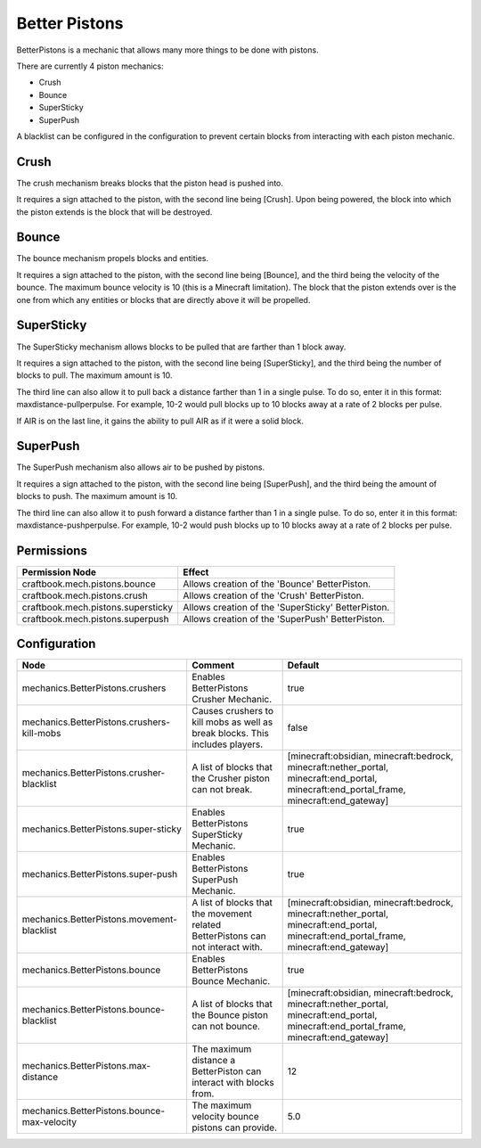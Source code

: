 ==============
Better Pistons
==============

BetterPistons is a mechanic that allows many more things to be done with pistons.

There are currently 4 piston mechanics:

* Crush
* Bounce
* SuperSticky
* SuperPush

A blacklist can be configured in the configuration to prevent certain blocks from interacting with each piston mechanic.

Crush
=====

The crush mechanism breaks blocks that the piston head is pushed into.

It requires a sign attached to the piston, with the second line being [Crush]. Upon being powered, the block into which the piston extends is the block that will be destroyed.

Bounce
======

The bounce mechanism propels blocks and entities.

It requires a sign attached to the piston, with the second line being [Bounce], and the third being the velocity of the bounce. The maximum bounce velocity is 10 (this is a Minecraft limitation). The block that the piston extends over is the one from which any entities or blocks that are directly above it will be propelled.

SuperSticky
===========

The SuperSticky mechanism allows blocks to be pulled that are farther than 1 block away.

It requires a sign attached to the piston, with the second line being [SuperSticky], and the third being the number of blocks to pull. The maximum amount is 10.

The third line can also allow it to pull back a distance farther than 1 in a single pulse. To do so, enter it in this format: maxdistance-pullperpulse. For example, 10-2 would pull blocks up to 10 blocks away at a rate of 2 blocks per pulse.

If AIR is on the last line, it gains the ability to pull AIR as if it were a solid block.

SuperPush
=========

The SuperPush mechanism also allows air to be pushed by pistons.

It requires a sign attached to the piston, with the second line being [SuperPush], and the third being the amount of blocks to push. The maximum amount is 10.

The third line can also allow it to push forward a distance farther than 1 in a single pulse. To do so, enter it in this format: maxdistance-pushperpulse. For example, 10-2 would push blocks up to 10 blocks away at a rate of 2 blocks per pulse.

Permissions
===========

+-------------------------------------+-----------------------------------------------------+
|  Permission Node                    |  Effect                                             |
+=====================================+=====================================================+
|  craftbook.mech.pistons.bounce      |  Allows creation of the 'Bounce' BetterPiston.      |
+-------------------------------------+-----------------------------------------------------+
|  craftbook.mech.pistons.crush       |  Allows creation of the 'Crush' BetterPiston.       |
+-------------------------------------+-----------------------------------------------------+
|  craftbook.mech.pistons.supersticky |  Allows creation of the 'SuperSticky' BetterPiston. |
+-------------------------------------+-----------------------------------------------------+
|  craftbook.mech.pistons.superpush   |  Allows creation of the 'SuperPush' BetterPiston.   |
+-------------------------------------+-----------------------------------------------------+

Configuration
=============

=========================================== =============================================================================== =========================================================================================================================================
Node                                        Comment                                                                         Default
=========================================== =============================================================================== =========================================================================================================================================
mechanics.BetterPistons.crushers            Enables BetterPistons Crusher Mechanic.                                         true
mechanics.BetterPistons.crushers-kill-mobs  Causes crushers to kill mobs as well as break blocks. This includes players.    false
mechanics.BetterPistons.crusher-blacklist   A list of blocks that the Crusher piston can not break.                         [minecraft:obsidian, minecraft:bedrock, minecraft:nether_portal, minecraft:end_portal, minecraft:end_portal_frame, minecraft:end_gateway]
mechanics.BetterPistons.super-sticky        Enables BetterPistons SuperSticky Mechanic.                                     true
mechanics.BetterPistons.super-push          Enables BetterPistons SuperPush Mechanic.                                       true
mechanics.BetterPistons.movement-blacklist  A list of blocks that the movement related BetterPistons can not interact with. [minecraft:obsidian, minecraft:bedrock, minecraft:nether_portal, minecraft:end_portal, minecraft:end_portal_frame, minecraft:end_gateway]
mechanics.BetterPistons.bounce              Enables BetterPistons Bounce Mechanic.                                          true
mechanics.BetterPistons.bounce-blacklist    A list of blocks that the Bounce piston can not bounce.                         [minecraft:obsidian, minecraft:bedrock, minecraft:nether_portal, minecraft:end_portal, minecraft:end_portal_frame, minecraft:end_gateway]
mechanics.BetterPistons.max-distance        The maximum distance a BetterPiston can interact with blocks from.              12
mechanics.BetterPistons.bounce-max-velocity The maximum velocity bounce pistons can provide.                                5.0
=========================================== =============================================================================== =========================================================================================================================================
